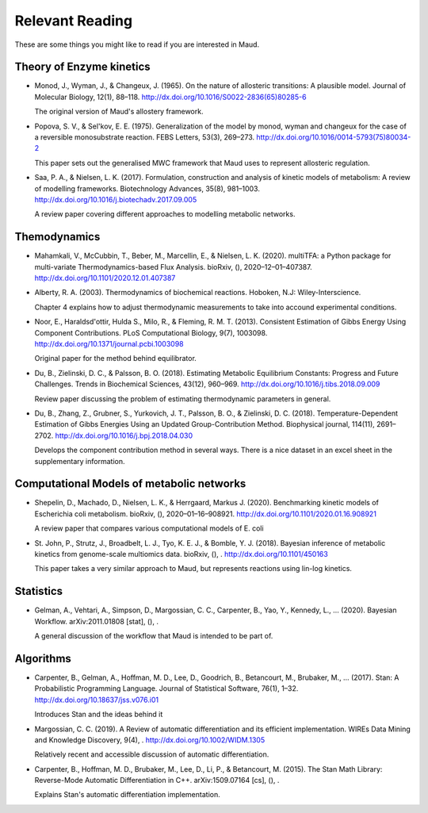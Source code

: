 ================
Relevant Reading
================

These are some things you might like to read if you are interested in Maud.


Theory of Enzyme kinetics
=========================

- Monod, J., Wyman, J., & Changeux, J. (1965). On the nature of allosteric
  transitions: A plausible model. Journal of Molecular Biology, 12(1),
  88–118. http://dx.doi.org/10.1016/S0022-2836(65)80285-6

  The original version of Maud's allostery framework.

- Popova, S. V., & Sel'kov, E. E. (1975). Generalization of the model by monod,
  wyman and changeux for the case of a reversible monosubstrate reaction. FEBS
  Letters, 53(3), 269–273. http://dx.doi.org/10.1016/0014-5793(75)80034-2

  This paper sets out the generalised MWC framework that Maud uses to represent
  allosteric regulation.

- Saa, P. A., & Nielsen, L. K. (2017). Formulation, construction and analysis
  of kinetic models of metabolism: A review of modelling
  frameworks. Biotechnology Advances, 35(8),
  981–1003. http://dx.doi.org/10.1016/j.biotechadv.2017.09.005

  A review paper covering different approaches to modelling metabolic networks.


Themodynamics
=============

- Mahamkali, V., McCubbin, T., Beber, M., Marcellin, E., & Nielsen,
  L. K. (2020). multiTFA: a Python package for multi-variate
  Thermodynamics-based Flux Analysis. bioRxiv, (),
  2020–12–01–407387. http://dx.doi.org/10.1101/2020.12.01.407387

- Alberty, R. A. (2003). Thermodynamics of biochemical reactions. Hoboken, N.J:
  Wiley-Interscience.

  Chapter 4 explains how to adjust thermodynamic measurements to take into
  accound experimental conditions.

- Noor, E., Haraldsd\'ottir, Hulda S., Milo, R., & Fleming,
  R. M. T. (2013). Consistent Estimation of Gibbs Energy Using Component
  Contributions. PLoS Computational Biology, 9(7),
  1003098. http://dx.doi.org/10.1371/journal.pcbi.1003098

  Original paper for the method behind equilibrator.

- Du, B., Zielinski, D. C., & Palsson, B. O. (2018). Estimating Metabolic
  Equilibrium Constants: Progress and Future Challenges. Trends in Biochemical
  Sciences, 43(12), 960–969. http://dx.doi.org/10.1016/j.tibs.2018.09.009

  Review paper discussing the problem of estimating thermodynamic parameters in
  general.

- Du, B., Zhang, Z., Grubner, S., Yurkovich, J. T., Palsson, B. O., &
  Zielinski, D. C. (2018). Temperature-Dependent Estimation of Gibbs Energies
  Using an Updated Group-Contribution Method. Biophysical journal, 114(11),
  2691–2702. http://dx.doi.org/10.1016/j.bpj.2018.04.030

  Develops the component contribution method in several ways. There is a nice
  dataset in an excel sheet in the supplementary information.


Computational Models of metabolic networks
==========================================

- Shepelin, D., Machado, D., Nielsen, L. K., & Herrg\aard, Markus
  J. (2020). Benchmarking kinetic models of Escherichia coli
  metabolism. bioRxiv, (),
  2020–01–16–908921. http://dx.doi.org/10.1101/2020.01.16.908921

  A review paper that compares various computational models of E. coli

- St. John, P., Strutz, J., Broadbelt, L. J., Tyo, K. E. J., & Bomble,
  Y. J. (2018). Bayesian inference of metabolic kinetics from genome-scale
  multiomics data. bioRxiv, (), . http://dx.doi.org/10.1101/450163

  This paper takes a very similar approach to Maud, but represents reactions
  using lin-log kinetics.

Statistics
==========

- Gelman, A., Vehtari, A., Simpson, D., Margossian, C. C., Carpenter, B., Yao,
  Y., Kennedy, L., … (2020). Bayesian Workflow. arXiv:2011.01808 [stat], (), .

  A general discussion of the workflow that Maud is intended to be part of.


Algorithms
==========

- Carpenter, B., Gelman, A., Hoffman, M. D., Lee, D., Goodrich, B., Betancourt,
  M., Brubaker, M., … (2017). Stan: A Probabilistic Programming
  Language. Journal of Statistical Software, 76(1),
  1–32. http://dx.doi.org/10.18637/jss.v076.i01

  Introduces Stan and the ideas behind it

- Margossian, C. C. (2019). A Review of automatic differentiation and its
  efficient implementation. WIREs Data Mining and Knowledge Discovery, 9(4),
  . http://dx.doi.org/10.1002/WIDM.1305

  Relatively recent and accessible discussion of automatic differentiation.

- Carpenter, B., Hoffman, M. D., Brubaker, M., Lee, D., Li, P., & Betancourt,
  M. (2015). The Stan Math Library: Reverse-Mode Automatic Differentiation in
  C++. arXiv:1509.07164 [cs], (), .

  Explains Stan's automatic differentiation implementation.
